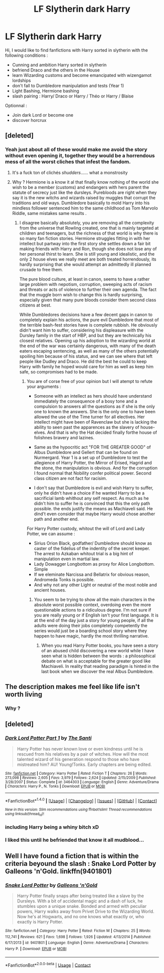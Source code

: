 #+TITLE: LF Slytherin dark Harry

* LF Slytherin dark Harry
:PROPERTIES:
:Author: sebo1715
:Score: 0
:DateUnix: 1511890222.0
:DateShort: 2017-Nov-28
:FlairText: Request
:END:
Hi, I would like to find fanfictions with Harry sorted in slytherin with the following conditions :

- Cunning and ambition Harry sorted in slytherin
- befriend Draco and the others in the House
- learn Wizarding customs and become emancipated with wizengamot lordships
- don't fall to Dumbledore manipulation and tests (Year 1)
- Light Bashing, Hermione bashing
- slash pairing : Harry/ Draco or Harry / Théo or Harry / Blaise

Optionnal :

- Join dark Lord or become one
- discover horcrux


** [deleted]
:PROPERTIES:
:Score: 15
:DateUnix: 1511905518.0
:DateShort: 2017-Nov-29
:END:

*** Yeah just about all of these would make me avoid the story without even opening it, together they would be a horrendous mess of all the worst cliches that infest the fandom.
:PROPERTIES:
:Author: smurph26
:Score: 2
:DateUnix: 1511936853.0
:DateShort: 2017-Nov-29
:END:

**** It's a fuck ton of clichés /shudders/...... what a monstrosity
:PROPERTIES:
:Author: CloakedDarkness
:Score: 2
:DateUnix: 1511964301.0
:DateShort: 2017-Nov-29
:END:


**** Why ? Hermione is a know it al that finally know nothing of the world she wish to be a member (customs) and endangers with hers parent the statute of secrecy just like the dursleys. Purebloods are right when they say it is the new witchs and wizards raised by muggles that corrupt the traditions and old ways. Dumbledore basically to mold Harry into his mindless follower sentenced him to the same childhood as Tom Marvolo Riddle, same mistakes same results .
:PROPERTIES:
:Author: sebo1715
:Score: -1
:DateUnix: 1511965899.0
:DateShort: 2017-Nov-29
:END:

***** I disagree basically absolutely, you are removing all the complexity from the universe that Rowling created, one that is mainly targeted at children and teenagers, but the richness of that world is why there is so many fan fiction stories. Hermione struggles fitting in with her intellect but partway into the first story she settles down a fair bit making friends with Harry and Ron, though she does not lose any of her personal thirst to learn. She is still young and idealistic, and the only 2 house elves we really meet are both treated horrendously, its hardly surprising that she would attempt an admittedly ill planned crusade to free them.

The pure blood culture, at least in canon, seems to have a rather large problem with nepotism, corruption, sweeping acts of racism and threats or acts of violence to further their own agenda. The fact that the muggle born wish to change this is hardly surprising, especially given that many pure bloods consider them second class citizens at best.

While Dumbledores decisions have a few decent gaps in canon to completely explain his actions, the pure evil Dumbledore that most of the terrible bash-fest stories have is complete rubbish. He obviously didn't want him to suffer, considering his displeasure with the Dursley family in the start of HBP, and but they are technically his closest relatives. Opening up his adoption to the wizarding world at the end of the war was certainly dangerous, with many of the death eaters escaping sentencing, as well as many of the others potentially spoiling him because of his status, and we can see where that left people like Dudley and Draco. He did the best he could to keep Harry with family he hoped would care for him as well as keep him safe, so compromises had to be made.
:PROPERTIES:
:Author: smurph26
:Score: 2
:DateUnix: 1511968984.0
:DateShort: 2017-Nov-29
:END:

****** You are of corse free of your opinion but I will atempt to refute your arguments :

- Someone with an intellect as hers should have understand immediately the consequence of a bosy tone and a compulsion to answers all the questions as if she is the only one to known the answers. She is the only one to have been allowed the use of the Time turner for all electives. Her intellect might have been of Ravenclaw but she is lacking the ability to seen past the apparences as the slavery of house-elves. And that is why the Hat decided finally forthe house of folishnes bravery and lazines.

- Same as the hypocritic act "FOR THE GREATER GOOD" of Albus Dumbledore and Gellert that can be found on Nurmergard. Year 1 is a set up of Dumbledore to test the allegience of Harry Potter, the Mirror of Erised, Hagrid and the stone, the manipulation is obvious. And for the corruption I found normal that Nobility confer political power. Second class citizen are not fact for racisim.

- I don't say that Dumbledore is evil and wish Harry to suffer, only he didn't have a choice if he wanted Harry to be a sacrificial lamb whithout any self respect. As much as he didn't him to suffer he is convinced that this the only path possible. the ends justify the means as Machiaveli said. He dind't even consider that maybe Harry would chose another path and another end.

For Harry Potter custody, whitout the will of Lord and Lady Potter, we can assume :

- Sirius Orion Black, godfather/ Dumbledore should know as caster of the fidelius of the indentity of the secret keeper. The arrest to Azkaban whitout trial is a big hint of manipulation even in martial law.
- Lady Dowagger Longbottom as proxy for Alice Longbottom. Simple
- If we eleminate Narcissa and Bellatrix for obvious reason, Andromeda Tonks is possible.
- And why not any other Light or neutral of the most noble and ancient houses.
:PROPERTIES:
:Author: sebo1715
:Score: 0
:DateUnix: 1511973591.0
:DateShort: 2017-Nov-29
:END:

******* You seem to be trying to show all the main characters in the absolute worst possible context, overdoing even the more questionable actions to a ridiculous degree. I'm not sure if you are really young or if English isn't your first language. It is at the end of the day just a story for young people, if all the adults were doing their jobs completely competently the series would just be a boarding school story where they happen to have magic, hardly the most thrilling narrative.
:PROPERTIES:
:Author: smurph26
:Score: 3
:DateUnix: 1512001141.0
:DateShort: 2017-Nov-30
:END:

******** When you read Harry Potter books, you have seen a story of an abused child discovering a new world while I have seen what is hidden between the words : a philosophical debate on what is acceptable for the greater good like Machiaveli. In reality that reading paradigm is hinted in the last book when we discover the real Albus Dumbledore.
:PROPERTIES:
:Author: sebo1715
:Score: -1
:DateUnix: 1512049632.0
:DateShort: 2017-Nov-30
:END:


** The description makes me feel like life isn't worth living
:PROPERTIES:
:Author: SomeoneTrading
:Score: 2
:DateUnix: 1512075859.0
:DateShort: 2017-Dec-01
:END:

*** Why ?
:PROPERTIES:
:Author: sebo1715
:Score: 1
:DateUnix: 1512133417.0
:DateShort: 2017-Dec-01
:END:


** [deleted]
:PROPERTIES:
:Score: 1
:DateUnix: 1511912341.0
:DateShort: 2017-Nov-29
:END:

*** [[http://www.fanfiction.net/s/3464303/1/][*/Dark Lord Potter Part 1/*]] by [[https://www.fanfiction.net/u/1239654/The-Santi][/The Santi/]]

#+begin_quote
  Harry Potter has never known love or even kindness until he is rescued from his relatives by a pair of witches. How will the most talented wizard of his generation respond to those who have mistreated him? AU! Young!Tonks. Early chapters are being edited.
#+end_quote

^{/Site/: [[http://www.fanfiction.net/][fanfiction.net]] *|* /Category/: Harry Potter *|* /Rated/: Fiction T *|* /Chapters/: 26 *|* /Words/: 273,098 *|* /Reviews/: 2,605 *|* /Favs/: 3,979 *|* /Follows/: 2,624 *|* /Updated/: 2/15/2009 *|* /Published/: 3/28/2007 *|* /Status/: Complete *|* /id/: 3464303 *|* /Language/: English *|* /Genre/: Adventure/Drama *|* /Characters/: Harry P., N. Tonks *|* /Download/: [[http://www.ff2ebook.com/old/ffn-bot/index.php?id=3464303&source=ff&filetype=epub][EPUB]] or [[http://www.ff2ebook.com/old/ffn-bot/index.php?id=3464303&source=ff&filetype=mobi][MOBI]]}

--------------

*FanfictionBot*^{1.4.0} *|* [[[https://github.com/tusing/reddit-ffn-bot/wiki/Usage][Usage]]] | [[[https://github.com/tusing/reddit-ffn-bot/wiki/Changelog][Changelog]]] | [[[https://github.com/tusing/reddit-ffn-bot/issues/][Issues]]] | [[[https://github.com/tusing/reddit-ffn-bot/][GitHub]]] | [[[https://www.reddit.com/message/compose?to=tusing][Contact]]]

^{/New in this version: Slim recommendations using/ ffnbot!slim! /Thread recommendations using/ linksub(thread_id)!}
:PROPERTIES:
:Author: FanfictionBot
:Score: 2
:DateUnix: 1511912355.0
:DateShort: 2017-Nov-29
:END:


*** including Harry being a whiny bitch xD
:PROPERTIES:
:Author: CloakedDarkness
:Score: 2
:DateUnix: 1511964342.0
:DateShort: 2017-Nov-29
:END:


*** I liked this until he befriended that know it all mudblood...
:PROPERTIES:
:Author: acornmoose
:Score: 1
:DateUnix: 1511971390.0
:DateShort: 2017-Nov-29
:END:


** Well I have found a fiction that is within the criteria beyound the slash : Snake Lord Potter by Galleons 'n'Gold. linkffn(9401801)
:PROPERTIES:
:Author: sebo1715
:Score: 1
:DateUnix: 1524210089.0
:DateShort: 2018-Apr-20
:END:

*** [[https://www.fanfiction.net/s/9401801/1/][*/Snake Lord Potter/*]] by [[https://www.fanfiction.net/u/4685991/Galleons-n-Gold][/Galleons 'n'Gold/]]

#+begin_quote
  Harry Potter finally snaps after being treated like a slave by the Dursleys. With a bit of accidental magic and a dash of luck, he stumbles upon a unique snake. Bonded and armed with peculiar powers, Harry walks away from Privet Drive to the Wizarding World. Now he's at Hogwarts, and no one knows what exactly or, who exactly is Harry Potter.
#+end_quote

^{/Site/:} ^{fanfiction.net} ^{*|*} ^{/Category/:} ^{Harry} ^{Potter} ^{*|*} ^{/Rated/:} ^{Fiction} ^{M} ^{*|*} ^{/Chapters/:} ^{25} ^{*|*} ^{/Words/:} ^{112,741} ^{*|*} ^{/Reviews/:} ^{621} ^{*|*} ^{/Favs/:} ^{1,698} ^{*|*} ^{/Follows/:} ^{1,926} ^{*|*} ^{/Updated/:} ^{4/13/2014} ^{*|*} ^{/Published/:} ^{6/17/2013} ^{*|*} ^{/id/:} ^{9401801} ^{*|*} ^{/Language/:} ^{English} ^{*|*} ^{/Genre/:} ^{Adventure/Drama} ^{*|*} ^{/Characters/:} ^{Harry} ^{P.} ^{*|*} ^{/Download/:} ^{[[http://www.ff2ebook.com/old/ffn-bot/index.php?id=9401801&source=ff&filetype=epub][EPUB]]} ^{or} ^{[[http://www.ff2ebook.com/old/ffn-bot/index.php?id=9401801&source=ff&filetype=mobi][MOBI]]}

--------------

*FanfictionBot*^{2.0.0-beta} | [[https://github.com/tusing/reddit-ffn-bot/wiki/Usage][Usage]] | [[https://www.reddit.com/message/compose?to=tusing][Contact]]
:PROPERTIES:
:Author: FanfictionBot
:Score: 1
:DateUnix: 1524210095.0
:DateShort: 2018-Apr-20
:END:
